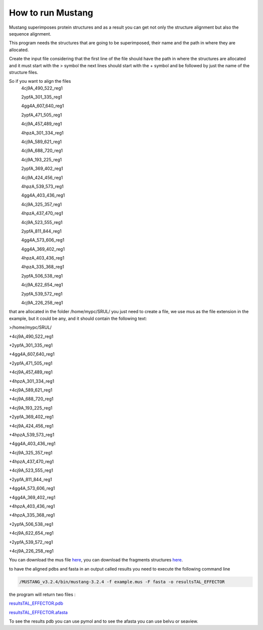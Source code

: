 How to run Mustang
==================

Mustang superimposes protein structures and as a result you can get not only the structure alignment but also the sequence alignment.

This program needs the structures that are going to be superimposed, their name and the path in where they are allocated.

Create the input file considering that the first line of the file should have the path in where the structures are allocated and it must start with the > symbol the next lines should start with the + symbol and be followed by just the name of the structure files.

So if you want to align the files
  4cj9A_490_522_reg1
  
  2ypfA_301_335_reg1
  
  4gg4A_607_640_reg1
  
  2ypfA_471_505_reg1
  
  4cj9A_457_489_reg1
  
  4hpzA_301_334_reg1
  
  4cj9A_589_621_reg1
  
  4cj9A_688_720_reg1
  
  4cj9A_193_225_reg1
  
  2ypfA_369_402_reg1
  
  4cj9A_424_456_reg1
  
  4hpzA_539_573_reg1
  
  4gg4A_403_436_reg1
  
  4cj9A_325_357_reg1
  
  4hpzA_437_470_reg1
  
  4cj9A_523_555_reg1
  
  2ypfA_811_844_reg1
  
  4gg4A_573_606_reg1
  
  4gg4A_369_402_reg1
  
  4hpzA_403_436_reg1
  
  4hpzA_335_368_reg1
  
  2ypfA_506_538_reg1
  
  4cj9A_622_654_reg1
  
  2ypfA_539_572_reg1
  
  4cj9A_226_258_reg1

that are allocated in the folder   /home/mypc/SRUL/  you just need to create a file, we use mus as the file extension in the example, but it could be any, and it should contain the following text:
  
>/home/mypc/SRUL/
  
+4cj9A_490_522_reg1
  
+2ypfA_301_335_reg1
  
+4gg4A_607_640_reg1
  
+2ypfA_471_505_reg1
  
+4cj9A_457_489_reg1
  
+4hpzA_301_334_reg1
  
+4cj9A_589_621_reg1
  
+4cj9A_688_720_reg1
  
+4cj9A_193_225_reg1
  
+2ypfA_369_402_reg1
  
+4cj9A_424_456_reg1
  
+4hpzA_539_573_reg1
  
+4gg4A_403_436_reg1
  
+4cj9A_325_357_reg1
  
+4hpzA_437_470_reg1
  
+4cj9A_523_555_reg1
  
+2ypfA_811_844_reg1
  
+4gg4A_573_606_reg1
  
+4gg4A_369_402_reg1
 
+4hpzA_403_436_reg1
  
+4hpzA_335_368_reg1
  
+2ypfA_506_538_reg1
  
+4cj9A_622_654_reg1
  
+2ypfA_539_572_reg1
  
+4cj9A_226_258_reg1

You can download the mus file  `here <https://github.com/DraLaylaHirsh/MRFprofilesCreation/blob/fee5c18e268941d3cec22cf4da90faca4a185fc7/docs/TAL_EFFECTOR.mus>`_, you can download the fragments structures `here <https://github.com/DraLaylaHirsh/MRFprofilesCreation/blob/780e8c5160e553ce8ee3e7b6ca540f47732cbc6e/SRUL.tar.gz>`_.

to have the aligned pdbs and fasta in an output called results you need to execute the following command line

.. code-block:: runmustang

  /MUSTANG_v3.2.4/bin/mustang-3.2.4 -f example.mus -F fasta -o resultsTAL_EFFECTOR

the program will return two files :

`resultsTAL_EFFECTOR.pdb <https://github.com/DraLaylaHirsh/MRFprofilesCreation/blob/780e8c5160e553ce8ee3e7b6ca540f47732cbc6e/resultsTAL_EFFECTOR.pdb>`_

`resultsTAL_EFFECTOR.afasta <https://github.com/DraLaylaHirsh/MRFprofilesCreation/blob/780e8c5160e553ce8ee3e7b6ca540f47732cbc6e/resultsTAL_EFFECTOR.afasta>`_

To see the results pdb you can use pymol and to see the afasta you can use belvu or seaview.



